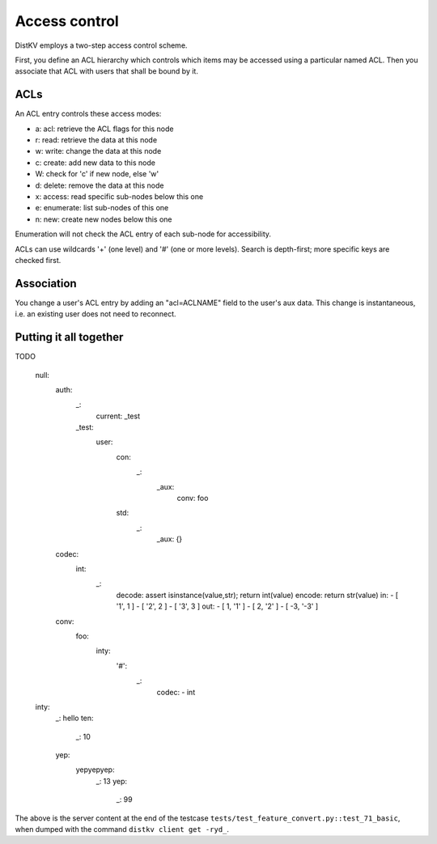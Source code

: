 ==============
Access control
==============

DistKV employs a two-step access control scheme.

First, you define an ACL hierarchy which controls which items may be
accessed using a particular named ACL. Then you associate that ACL
with users that shall be bound by it.


ACLs
====

An ACL entry controls these access modes:

* a: acl: retrieve the ACL flags for this node
* r: read: retrieve the data at this node
* w: write: change the data at this node
* c: create: add new data to this node
* W: check for 'c' if new node, else 'w'
* d: delete: remove the data at this node
* x: access: read specific sub-nodes below this one
* e: enumerate: list sub-nodes of this one
* n: new: create new nodes below this one

Enumeration will not check the ACL entry of each sub-node for accessibility.

ACLs can use wildcards '+' (one level) and '#' (one or more levels).
Search is depth-first; more specific keys are checked first.


Association
===========

You change a user's ACL entry by adding an "acl=ACLNAME" field to the
user's aux data. This change is instantaneous, i.e. an existing user
does not need to reconnect.


Putting it all together
=======================

TODO

    null:
      auth:
        _:
          current: _test
        _test:
          user:
            con:
              _:
                _aux:
                  conv: foo
            std:
              _:
                _aux: {}
      codec:
        int:
          _:
            decode: assert isinstance(value,str); return int(value)
            encode: return str(value)
            in:
            - [ '1', 1 ]
            - [ '2', 2 ]
            - [ '3', 3 ]
            out:
            - [ 1, '1' ]
            - [ 2, '2' ]
            - [ -3, '-3' ]
      conv:
        foo:
          inty:
            '#':
              _:
                codec:
                - int
    inty:
      _: hello
      ten:
        _: 10
      yep:
        yepyepyep:
          _: 13
          yep:
            _: 99
    

The above is the server content at the end of the testcase
``tests/test_feature_convert.py::test_71_basic``, when
dumped with the command ``distkv client get -ryd_``.
